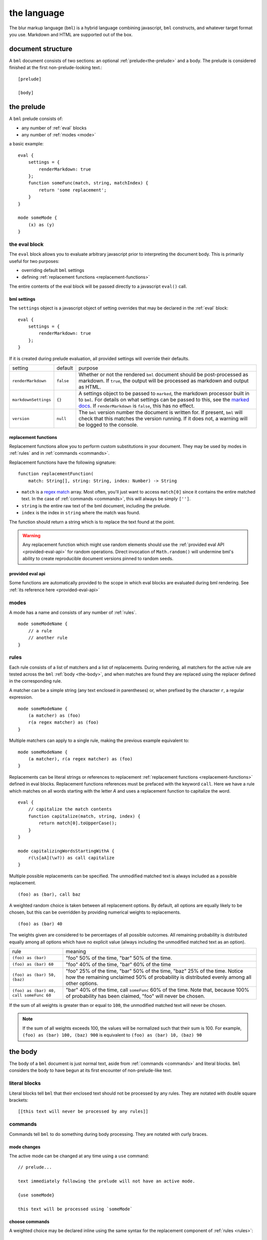 .. _marked docs: https://github.com/markedjs/marked/blob/master/USING_ADVANCED.md#options
.. _regex match: https://developer.mozilla.org/en-US/docs/Web/JavaScript/Guide/Regular_Expressions

########################
the language
########################

The blur markup language (``bml``) is a hybrid language combining javascript,
``bml`` constructs, and whatever target format you use. Markdown and HTML are
supported out of the box.


.. _document-structure:

******************
document structure
******************

A ``bml`` document consists of two sections: an optional
:ref:`prelude<the-prelude>` and a body. The prelude is considered finished
at the first non-prelude-looking text.::

  [prelude]

  [body]


.. _the-prelude:

***********
the prelude
***********

A ``bml`` prelude consists of:

* any number of :ref:`eval` blocks
* any number of :ref:`modes <mode>`

a basic example::

  eval {
      settings = {
          renderMarkdown: true
      };
      function someFunc(match, string, matchIndex) {
          return 'some replacement';
      }
  }

  mode someMode {
      (x) as (y)
  }

.. _eval:

the eval block
==============

The ``eval`` block allows you to evaluate arbitrary javascript prior to
interpreting the document body. This is primarily useful for two purposes:

* overriding default ``bml`` settings
* defining :ref:`replacement functions <replacement-functions>`

The entire contents of the eval block will be passed directly to a javascript
``eval()`` call.

.. _bml-settings:

bml settings
------------

The ``settings`` object is a javascript object of setting overrides that may be
declared in the :ref:`eval` block::

  eval {
      settings = {
          renderMarkdown: true
      };
  }

If it is created during prelude evaluation, all provided settings will override
their defaults.

+--------------------+---------+----------------------------------------------+
|setting             |default  |purpose                                       |
+--------------------+---------+----------------------------------------------+
|``renderMarkdown``  |``false``|Whether or not the rendered ``bml`` document  |
|                    |         |should be post-processed as markdown. If      |
|                    |         |``true``, the output will be processed as     |
|                    |         |markdown and output as HTML.                  |
+--------------------+---------+----------------------------------------------+
|``markdownSettings``|``{}``   |A settings object to be passed to ``marked``, |
|                    |         |the markdown processor built in to ``bml``.   |
|                    |         |For details on what settings can be passed to |
|                    |         |this, see the `marked docs`_. If              |
|                    |         |``renderMarkdown`` is ``false``, this has no  |
|                    |         |effect.                                       |
+--------------------+---------+----------------------------------------------+
|``version``         |``null`` |The ``bml`` version number the document is    |
|                    |         |written for. If present, ``bml`` will check   |
|                    |         |that this matches the version running. If it  |
|                    |         |does not, a warning will be logged to the     |
|                    |         |console.                                      |
+--------------------+---------+----------------------------------------------+


.. _replacement-functions:

replacement functions
---------------------

Replacement functions allow you to perform custom substitutions in
your document. They may be used by modes in :ref:`rules` and in
:ref:`commands <commands>`.

Replacement functions have the following signature: ::

  function replacementFunction(
      match: String[], string: String, index: Number) -> String

* ``match`` is a `regex match`_ array. Most often, you'll just want to access
  ``match[0]`` since it contains the entire matched text. In the case of
  :ref:`commands <commands>`, this will always be simply
  ``['']``.
* ``string`` is the entire raw text of the bml document, including the prelude.
* ``index`` is the index in ``string`` where the match was found.

The function should return a string which is to replace the text found at the
point.

.. warning::

   Any replacement function which might use random elements should use the
   :ref:`provided eval API <provided-eval-api>` for random operations.
   Direct invocation of ``Math.random()`` will undermine bml's ability
   to create reproducible document versions pinned to random seeds.

provided eval api
-----------------

Some functions are automatically provided to the scope in which eval blocks
are evaluated during bml rendering.
See :ref:`its reference here <provided-eval-api>`

.. _mode:

modes
=====

A mode has a name and consists of any number of :ref:`rules`. ::

  mode someModeName {
      // a rule
      // another rule
  }

.. _rules:

rules
=====

Each rule consists of a list of matchers and a list of replacements.
During rendering, all matchers for the active rule are tested across
the ``bml`` :ref:`body <the-body>`, and when matches are found they
are replaced using the replacer defined in the corresponding rule.

A matcher can be a simple string (any text enclosed in parentheses)
or, when prefixed by the character ``r``, a regular expression. ::

  mode someModeName {
      (a matcher) as (foo)
      r(a regex matcher) as (foo)
  }

Multiple matchers can apply to a single rule, making the previous example
equivalent to: ::

  mode someModeName {
      (a matcher), r(a regex matcher) as (foo)
  }

Replacements can be literal strings or references to replacement
:ref:`replacement functions <replacement-functions>` defined in eval blocks.
Replacement functions references must be prefaced with the keyword ``call``.
Here we have a rule which matches on all words starting with the letter *A* and
uses a replacement function to capitalize the word. ::

  eval {
      // capitalize the match contents
      function capitalize(match, string, index) {
          return match[0].toUpperCase();
      }
  }

  mode capitalizingWordsStartingWithA {
      r(\s[aA](\w?)) as call capitalize
  }

Multiple possible replacements can be specified. The unmodified matched text is
always included as a possible replacement. ::

  (foo) as (bar), call baz

A weighted random choice is taken between all replacement options. By default,
all options are equally likely to be chosen, but this can be overridden by
providing numerical weights to replacements. ::

  (foo) as (bar) 40

The weights given are considered to be percentages of all possible outcomes. All remaining probability is distributed equally among all options which have no explicit value (always including the unmodified matched text as an option).

+----------------------------------------+-------------------------------------+
|rule                                    |meaning                              |
+----------------------------------------+-------------------------------------+
|``(foo) as (bar)``                      |"foo" 50% of the time, "bar" 50% of  |
|                                        |the time.                            |
+----------------------------------------+-------------------------------------+
|``(foo) as (bar) 60``                   |"foo" 40% of the time, "bar" 60% of  |
|                                        |the time                             |
+----------------------------------------+-------------------------------------+
|``(foo) as (bar) 50, (baz)``            |"foo" 25% of the time, "bar" 50% of  |
|                                        |the time, "baz" 25% of the time.     |
|                                        |Notice how the remaining unclaimed   |
|                                        |50% of probability is distributed    |
|                                        |evenly among all other options.      |
+----------------------------------------+-------------------------------------+
|``(foo) as (bar) 40, call someFunc 60`` |"bar" 40% of the time, call          |
|                                        |``someFunc`` 60% of the time. Note   |
|                                        |that, because 100% of probability has|
|                                        |been claimed, "foo" will never be    |
|                                        |chosen.                              |
+----------------------------------------+-------------------------------------+


If the sum of all weights is greater than or equal to ``100``, the unmodified
matched text will never be chosen.

.. note::

   If the sum of all weights exceeds 100, the values will be normalized such
   that their sum is 100. For example, ``(foo) as (bar) 100, (baz) 900`` is
   equivalent to ``(foo) as (bar) 10, (baz) 90``

.. _the-body:

********
the body
********

The body of a ``bml`` document is just normal text, aside from :ref:`commands <commands>` and literal blocks. ``bml`` considers the body to have begun at its first encounter of non-prelude-like text.

.. _literal-blocks:

literal blocks
==============

Literal blocks tell ``bml`` that their enclosed text should not be processed by
any rules. They are notated with double square brackets: ::

  [[this text will never be processed by any rules]]


.. _commands:

commands
========

Commands tell ``bml`` to do something during body processing. They are notated
with curly braces.

.. _mode-changes:

mode changes
------------

The active mode can be changed at any time using a ``use`` command: ::

  // prelude...

  text immediately following the prelude will not have an active mode.

  {use someMode}

  this text will be processed using `someMode`

.. _choose-commands:

choose commands
---------------

A weighted choice may be declared inline using the same syntax for the
replacement component of :ref:`rules <rules>`: ::

  this is {(some text) 30, (an example), call someFunc}

30% of the time, this will be rendered as *"this is some text"*, 35% of the
time as *"this is an example"*, and 35% of the time ``someFunc`` will be called.

This is interpreted exactly as if it were a one-off rule which applies at the
point of the command. The only difference is that invoked replacement functions
will be passed the ``match`` argument of ``['']``.

This can also be useful for unconditionally calling functions with a single-choice block: ::

  {call someFunc}

.. _reference-commands:
  
references
----------

For more context-dependent text, it can be necessary for some choices to depend on the results of previously made choices. As of version ``0.0.15``, BML experimentally supports this with a system of references and back-references.

Any :ref:`choose command <choose-commands>` can be prefixed with an identifier like so: ::

  {SomeChoiceIdentifier: (Alice), (Bob)} went to the store.

This identifier can then be referred back to using a reference command mapping the result from ``SomeChoiceIdentifier`` to other text by index: ::

  {@SomeChoiceIdentifier 0 -> (She), 1 -> (He)} bought some tofu.

Reference commands need not exhaustively cover every possible outcome from the referred choice, but a fallback option should be provided as the final branch and without an associated index arrow: ::

  {Name: (Alex), (Riley), (Alice)} went to the store.
  {@Name: 2 -> (She), (They)} bought some tofu.

Fallback options are also necessary if the referred choice was never made. This can happen if the referred choice is in a :ref:`nested evaluation <nested-evaluation>` path that was not taken. If a reference command refers to an unexcuted (or non-existant) choice, or if it provides no mapping for the choice index, the fallback will be used. If no fallback is present, a warning will be logged and an empty string will be inserted.

Bare references without any branches or fallback will unconditionally copy the output from the referred choice, including any nested evaluations executed within it: ::

  {Name: (Alice), (Bob)}
  {@Name}

.. _nested-evaluation:

*****************
nested evaluation
*****************

Text replacements inserted by :ref:`choose commands <choose-commands>`, :ref:`reference commands <reference-commands>`, and :ref:`rules <rules>` are themselves treated as body bml, so they can contain everything from choose commands to call commands to mode switches. Modes and rules are evaluated on them as well.

For instance, we could set up nested choices like so: ::
  
  outer with {(inner 1), (inner 2 with {(nested 1!), (nested 2!)})}
  
In effect, this results in a choice tree with the following possible paths:

* outer with inner 1
* outer with inner 2 with nested 1!
* outer with inner 2 with nested 2!

As you can imagine, these can become messy quickly in nested branches, so it's best practice to incorporate line breaks: ::

  outer with {
    (inner 1),
    (inner 2 with {
      (nested 1!), (nested 2!)})}

But be sure to include those line breaks in the braces part of the declaration, not the inner text in parentheses, since those will be interpreted as part of the replacement text.

Rules are also evaluated on chosen text, for instance: ::

  mode exampleMode {
    (foo) as (bar) 50, (baz) 25
  }
  
  some outer text with {
    (inner without magic word),
    (inner with magic word foo)}

Which can be rendered as:

* some outer text with inner without magic word
* some outer text with inner with magic word bar
* some outer text with inner with magic word baz
* some outer text with inner with magic word foo [no-op rule branch taking the unclaimed probability of 25% in the rule]

Note that nested evaluation *does not* occur on text inserted by function calls or by text left untouched by "no-op" rule branches.

